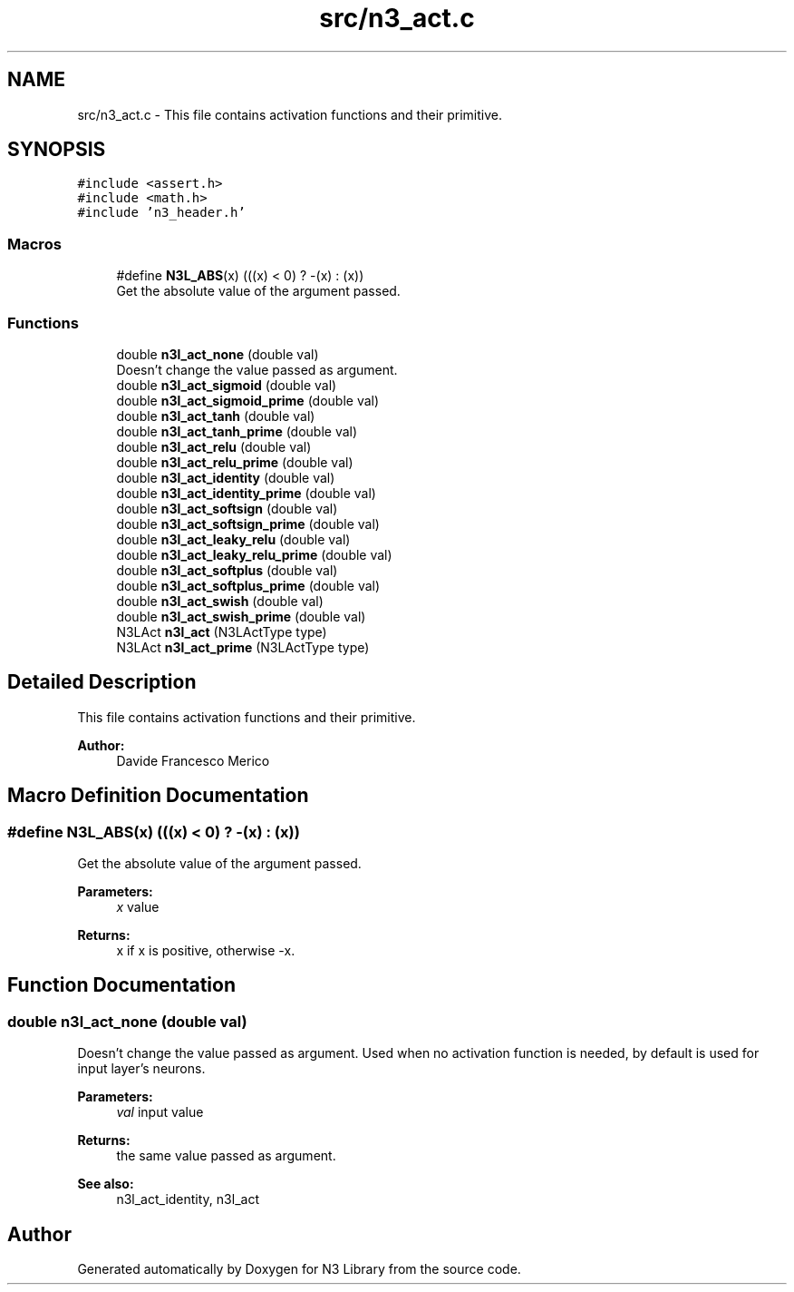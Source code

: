.TH "src/n3_act.c" 3 "Tue Aug 28 2018" "N3 Library" \" -*- nroff -*-
.ad l
.nh
.SH NAME
src/n3_act.c \- This file contains activation functions and their primitive\&.  

.SH SYNOPSIS
.br
.PP
\fC#include <assert\&.h>\fP
.br
\fC#include <math\&.h>\fP
.br
\fC#include 'n3_header\&.h'\fP
.br

.SS "Macros"

.in +1c
.ti -1c
.RI "#define \fBN3L_ABS\fP(x)   (((x) < 0) ? \-(x) : (x))"
.br
.RI "Get the absolute value of the argument passed\&. "
.in -1c
.SS "Functions"

.in +1c
.ti -1c
.RI "double \fBn3l_act_none\fP (double val)"
.br
.RI "Doesn't change the value passed as argument\&. "
.ti -1c
.RI "double \fBn3l_act_sigmoid\fP (double val)"
.br
.ti -1c
.RI "double \fBn3l_act_sigmoid_prime\fP (double val)"
.br
.ti -1c
.RI "double \fBn3l_act_tanh\fP (double val)"
.br
.ti -1c
.RI "double \fBn3l_act_tanh_prime\fP (double val)"
.br
.ti -1c
.RI "double \fBn3l_act_relu\fP (double val)"
.br
.ti -1c
.RI "double \fBn3l_act_relu_prime\fP (double val)"
.br
.ti -1c
.RI "double \fBn3l_act_identity\fP (double val)"
.br
.ti -1c
.RI "double \fBn3l_act_identity_prime\fP (double val)"
.br
.ti -1c
.RI "double \fBn3l_act_softsign\fP (double val)"
.br
.ti -1c
.RI "double \fBn3l_act_softsign_prime\fP (double val)"
.br
.ti -1c
.RI "double \fBn3l_act_leaky_relu\fP (double val)"
.br
.ti -1c
.RI "double \fBn3l_act_leaky_relu_prime\fP (double val)"
.br
.ti -1c
.RI "double \fBn3l_act_softplus\fP (double val)"
.br
.ti -1c
.RI "double \fBn3l_act_softplus_prime\fP (double val)"
.br
.ti -1c
.RI "double \fBn3l_act_swish\fP (double val)"
.br
.ti -1c
.RI "double \fBn3l_act_swish_prime\fP (double val)"
.br
.ti -1c
.RI "N3LAct \fBn3l_act\fP (N3LActType type)"
.br
.ti -1c
.RI "N3LAct \fBn3l_act_prime\fP (N3LActType type)"
.br
.in -1c
.SH "Detailed Description"
.PP 
This file contains activation functions and their primitive\&. 


.PP
\fBAuthor:\fP
.RS 4
Davide Francesco Merico 
.RE
.PP

.SH "Macro Definition Documentation"
.PP 
.SS "#define N3L_ABS(x)   (((x) < 0) ? \-(x) : (x))"

.PP
Get the absolute value of the argument passed\&. 
.PP
\fBParameters:\fP
.RS 4
\fIx\fP value 
.RE
.PP
\fBReturns:\fP
.RS 4
x if x is positive, otherwise -x\&. 
.RE
.PP

.SH "Function Documentation"
.PP 
.SS "double n3l_act_none (double val)"

.PP
Doesn't change the value passed as argument\&. Used when no activation function is needed, by default is used for input layer's neurons\&.
.PP
\fBParameters:\fP
.RS 4
\fIval\fP input value 
.RE
.PP
\fBReturns:\fP
.RS 4
the same value passed as argument\&.
.RE
.PP
\fBSee also:\fP
.RS 4
n3l_act_identity, n3l_act 
.RE
.PP

.SH "Author"
.PP 
Generated automatically by Doxygen for N3 Library from the source code\&.
